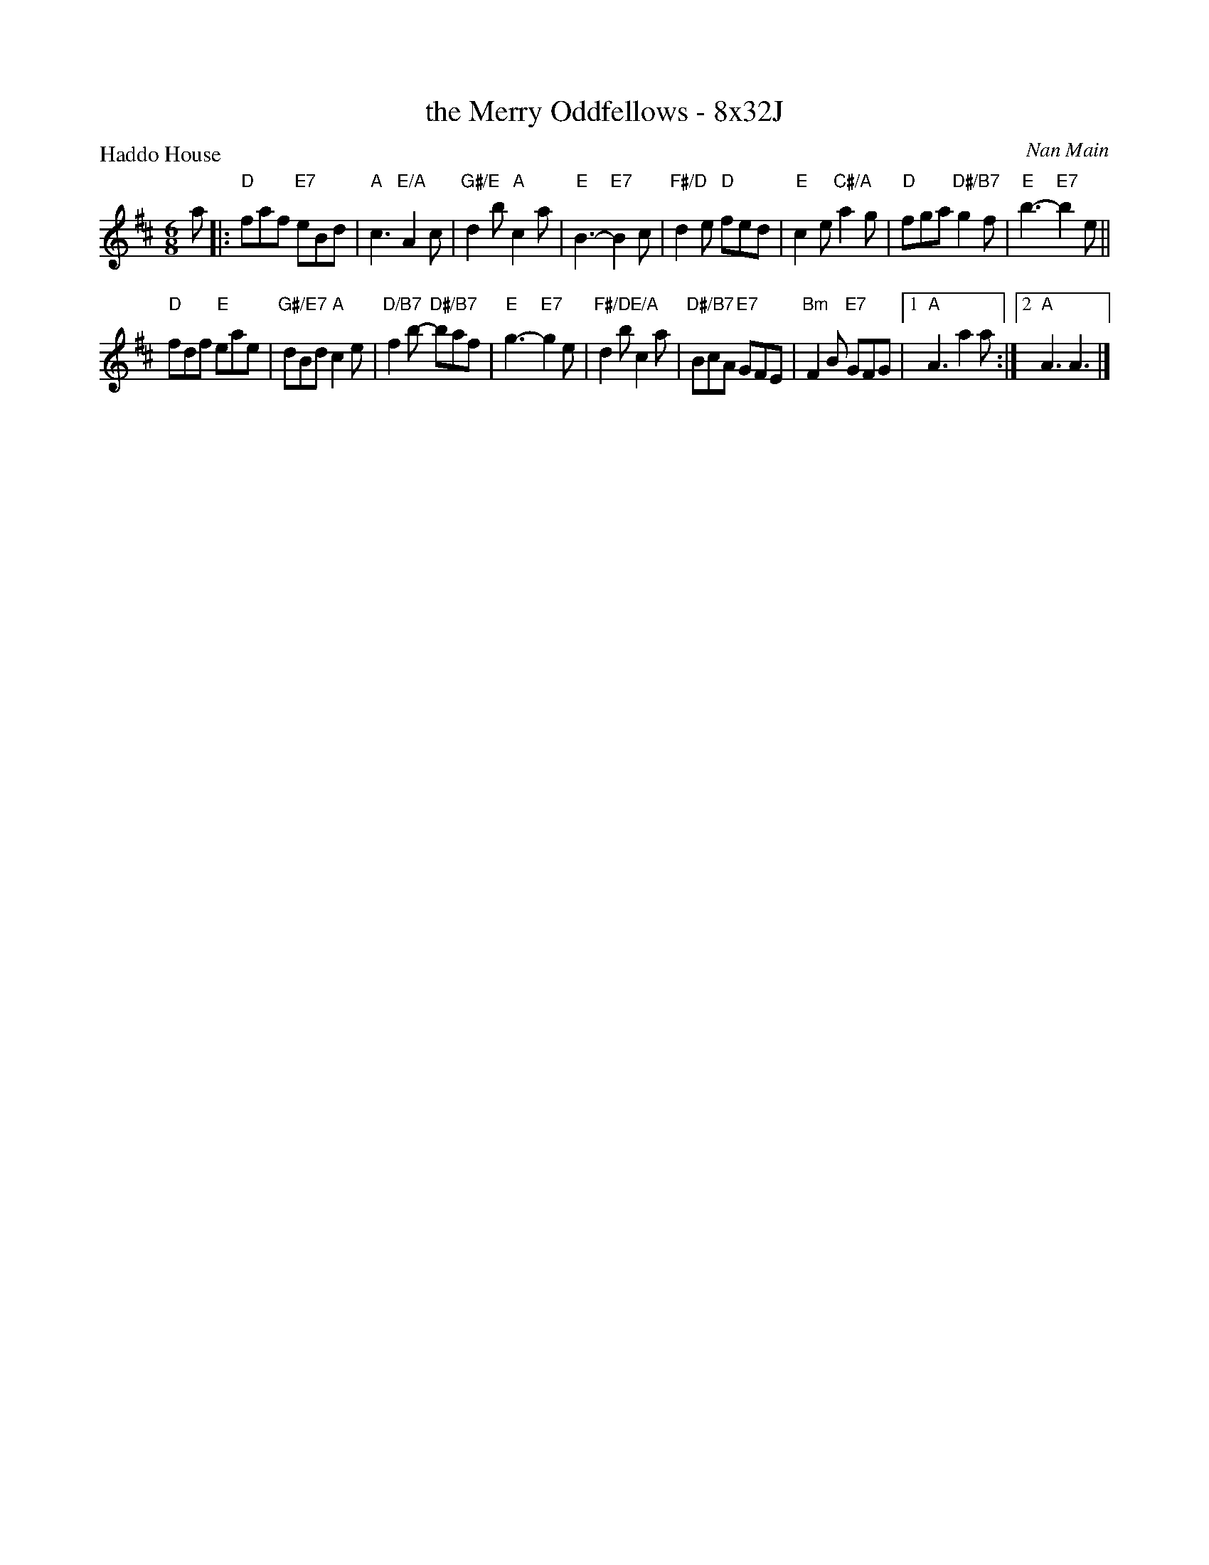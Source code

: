 X: 0132
T: the Merry Oddfellows - 8x32J
P: Haddo House
C: Nan Main
B: Miss Milligan's Miscellany v.1 #0132
B: Originally Ours v.1 p.177 #MMM-0132
Z: 2020 John Chambers <jc:trillian.mit.edu>
M: 6/8
L: 1/8
R: jig
K: D
%
a |:\
"D"faf "E7"eBd | "A"c3 "E/A"A2c | "G#/E"d2b "A"c2a | "E"B3- "E7"B2c |\
"F#/D"d2e "D"fed | "E"c2e "C#/A"a2g | "D"fga "D#/B7"g2f | "E"b3- "E7"b2e ||
"D"fdf "E"eae | "G#/E7"dBd "A"c2e | "D/B7"f2b- "D#/B7"baf | "E"g3- "E7"g2e |\
"F#/D"d2b "E/A"c2a | "D#/B7"BcA "E7"GFE | "Bm"F2B "E7"GFG |1 "A"A3 a2a :|2 "A"A3 A3 |]
